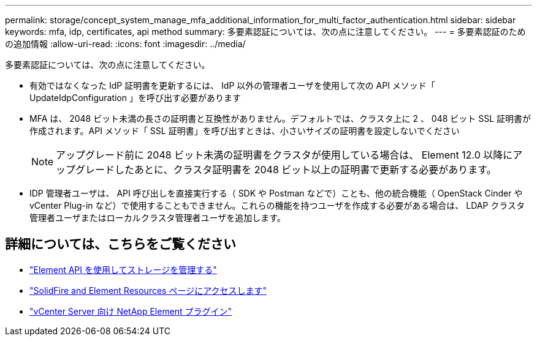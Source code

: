 ---
permalink: storage/concept_system_manage_mfa_additional_information_for_multi_factor_authentication.html 
sidebar: sidebar 
keywords: mfa, idp, certificates, api method 
summary: 多要素認証については、次の点に注意してください。 
---
= 多要素認証のための追加情報
:allow-uri-read: 
:icons: font
:imagesdir: ../media/


[role="lead"]
多要素認証については、次の点に注意してください。

* 有効ではなくなった IdP 証明書を更新するには、 IdP 以外の管理者ユーザを使用して次の API メソッド「 UpdateIdpConfiguration 」を呼び出す必要があります
* MFA は、 2048 ビット未満の長さの証明書と互換性がありません。デフォルトでは、クラスタ上に 2 、 048 ビット SSL 証明書が作成されます。API メソッド「 SSL 証明書」を呼び出すときは、小さいサイズの証明書を設定しないでください
+

NOTE: アップグレード前に 2048 ビット未満の証明書をクラスタが使用している場合は、 Element 12.0 以降にアップグレードしたあとに、クラスタ証明書を 2048 ビット以上の証明書で更新する必要があります。

* IDP 管理者ユーザは、 API 呼び出しを直接実行する（ SDK や Postman などで）ことも、他の統合機能（ OpenStack Cinder や vCenter Plug-in など）で使用することもできません。これらの機能を持つユーザを作成する必要がある場合は、 LDAP クラスタ管理者ユーザまたはローカルクラスタ管理者ユーザを追加します。




== 詳細については、こちらをご覧ください

* link:../api/index.html["Element API を使用してストレージを管理する"]
* https://www.netapp.com/data-storage/solidfire/documentation["SolidFire and Element Resources ページにアクセスします"^]
* https://docs.netapp.com/us-en/vcp/index.html["vCenter Server 向け NetApp Element プラグイン"^]

